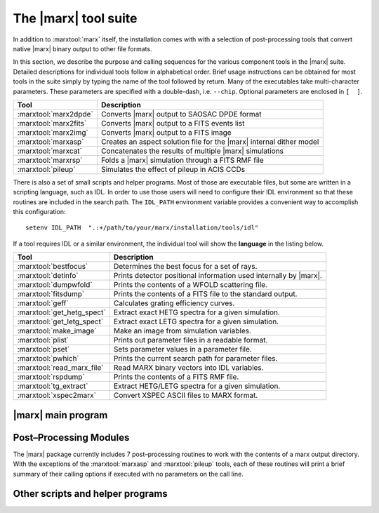 The |marx| tool suite
=====================

In addition to :marxtool:`marx` itself, the installation comes with with a selection of post-processing tools
that convert native |marx| binary output to other file formats.

In this section, we describe the purpose and calling sequences for the
various component tools in the |marx| suite. Detailed descriptions for individual tools follow
in alphabetical order. Brief usage instructions can be obtained for most
tools in the suite simply by typing the name of the tool followed by
return. Many of the executables take multi-character
parameters. These parameters are specified with a double-dash, i.e.
``--chip``. Optional parameters are enclosed in ``[  ]``.




===================== =====================================================================
Tool                  Description
===================== =====================================================================
:marxtool:`marx2dpde` Converts |marx| output to SAOSAC DPDE format
:marxtool:`marx2fits` Converts |marx| output to a FITS events list
:marxtool:`marx2img`  Converts |marx| output to a FITS image
:marxtool:`marxasp`   Creates an aspect solution file for the |marx| internal dither model
:marxtool:`marxcat`   Concatenates the results of multiple |marx| simulations
:marxtool:`marxrsp`   Folds a |marx| simulation through a FITS RMF file
:marxtool:`pileup`    Simulates the effect of pileup in ACIS CCDs
===================== =====================================================================

There is also a set of small scripts and helper programs. Most of those are executable files, but some
are written in a scripting language, such as IDL. 
In order to use those users will need to configure their IDL environment so that
these routines are included in the search path. The ``IDL_PATH``
environment variable provides a convenient way to accomplish this
configuration::

    setenv IDL_PATH  ".:+/path/to/your/marx/installation/tools/idl"

If a tool requires IDL or a similar environment, the individual tool will show the **language** 
in the listing below.

========================== =====================================================================
Tool                       Description
========================== =====================================================================
:marxtool:`bestfocus`      Determines the best focus for a set of rays.
:marxtool:`detinfo`        Prints detector positional information used internally by |marx|.
:marxtool:`dumpwfold`      Prints the contents of a WFOLD scattering file.
:marxtool:`fitsdump`       Prints the contents of a FITS file to the standard output.
:marxtool:`geff`           Calculates grating efficiency curves.
:marxtool:`get_hetg_spect` Extract exact HETG spectra for a given simulation.
:marxtool:`get_letg_spect` Extract exact LETG spectra for a given simulation.
:marxtool:`make_image`     Make an image from simulation variables.
:marxtool:`plist`          Prints out parameter files in a readable format.
:marxtool:`pset`           Sets parameter values in a parameter file.
:marxtool:`pwhich`         Prints the current search path for parameter files.
:marxtool:`read_marx_file` Read MARX binary vectors into IDL variables.
:marxtool:`rspdump`        Prints the contents of a FITS RMF file.
:marxtool:`tg_extract`     Extract HETG/LETG spectra for a given simulation.
:marxtool:`xspec2marx`     Convert XSPEC ASCII files to MARX format.
========================== =====================================================================


|marx| main program
-------------------

.. marxtool:: marx  ([parameters] | --dump file | --raydump file |--version | --help )

   Performs a Chandra raytrace simulation.

   The marx tool comprises the central engine of the suite and actually
   performs the ray trace through the various components of the Chandra
   system. marx reads its inputs from an PROS/IRAF–style parameter file
   ``marx.par``. Alternatively, it can accept values for any of its parameters
   on the call line. Detailed instructions for running marx are presented
   in :ref:`running`.


   :param parameters: Any |marx| parameter, e.g. :par:`GratingType="HETG"`, see :ref:`marxparsindex`.
   :param file: For dump options; filename to print

   
   --dump file     Prints the contents of a MARX binary vector
   --raydump file  Prints the contents of a MARX rayfile
   --version       Prints version information
   --help          Prints brief help information


   Example 1: Obtaining brief help information::

    unix% marx --help
    MARX version 4.0.8, Copyright (C) 2002 Massachusetts Institute of Technology

    This program uses an IRAF-style parameter file interface.  It searches for
    the parameter file in the PFILES and UPARM directories.  If one is not
    found, it will look in the current directory.

    The name of the parameter file that this program uses is marx.par.

    An alternative parameter file may be specified by prefixing the file name
    with "@@" and using the resulting expression as the first command line
    argument, e.g., program-name @@parameter-file-name.

    Parameters may be set on the command line via the syntax:
         PARAMETER-NAME=VALUE PARAMETER-NAME=VALUE ...
    The program will prompt for a parameter's value if VALUE is not specified,
    e.g., "PARAMETER-NAME=".  Note that there must be no whitespace surrounding
    the '=' sign.

    See your program's user manual for more information.
    pfile library version: 2.32

    marx usage forms:
       marx [parameters]
       marx --dump file...
       marx --raydump file
       marx --version
       marx --help
    unix%

   Example 2: Checking the version of your |marx| installation::

    unix% marx --version
    MARX version 4.0.8, Copyright (C) 2002 Massachusetts Institute of Technology

    JDMATH library version: 1.81
    PFILE library version: 2.32
    JDFITS library version: 1.60

    Supported Sources: POINT, GAUSS, LINE, BETA, RAYFILE, DISK, USER, SAOSAC, IMAGE
    Supported Detectors: ACIS-S, ACIS-I, HRC-S, HRC-I

    Other Features:
          HRMA Pitch/Yaw : yes
        Wfold Scattering : yes
              Drake Flat : yes
         Dynamic Linking : yes
             ACIS Streak : yes
        ACIS FEF Support : yes
          Dither Support : yes
    unix%

   Example 3: Creating an ASCII file from the photon energy list for a given simulation::

    unix% marx --dump ./ngc1068/energy.dat > energy.out

   Example 4: Running a simulation with a parameter file located elsewhere on your system::

    unix% marx @@/home/wise/simulations/clusters/marx.par

   Example 5: An example of setting parameters on the call line. This example runs a
   50 ksec simulation of a point source as observed with the HETG and
   ACIS–S instruments::

    unix% marx ExposureTime=50000 GratingType="HETG"     \
                  DetectorType="ACIS-S" SourceType="POINT"

    unix%



Post–Processing Modules
-----------------------

The |marx| package currently includes 7 post–processing routines to
work with the contents of a marx output directory. 
With the exceptions of the :marxtool:`marxasp` and :marxtool:`pileup` tools, each of these
routines will print a brief summary of their calling options if executed
with no parameters on the call line. 


.. marxpost:: marxasp [parameters] --help

   Creates an aspect solution file for the |marx| internal dither model.

   This tool will create an ASPSOL file which contains the aspect
   dither motion used in creating a |marx| simulation using the internal
   model. More details are given in :ref:`simulatingaspect`.

   This ASPSOL file can be used in conjunction with the `CIAO`_ tool
   :ciao:`asphist` to produce an aspect histogram file. This aspect histogram file
   is required by the `CIAO`_ tools :ciao:`mkarf` and :ciao:`mkexpmap` which may be used to
   realistically analyze the simulated |marx| data. Examples of such
   scientific analysis threads are given in :ref:`examples`. 

   :param OutputFile: (*default*: ``sim_asol.fits``) Output filename 
   :param MarxDir: (*default*: ``point``) Simulation Output Directory
   :param TimeDel: (*default:* ``0.256``) Aspect Sampling interval (sec). The default value of 0.256 sec
                    corresponds to the standard value used in the CXC Aspect pipeline
                    processing and should in general not be modified.
   :param RA_Sigma: (*default*: ``0.12``) RA Uncertainty sigma (arcsec). This parameter should generally stay on the default value.
   :param Dec_Sigma: (*default*: ``0.12``) Dec Uncertainty sigma (arcsec). This parameter should generally stay on the default value.
   :param Roll_Sigma: (*default*: ``0.12``) Roll Uncertainty sigma (arcsec). This parameter should generally stay on the default value.
   :param mode : (*default*: ``hl``) Mode for parameter file

    
   --help         Prints brief help information

   Example 1: Obtaining brief help information::

    unix% marxasp --help
    This program uses an IRAF-style parameter file interface.  It searches for
    the parameter file in the PFILES and UPARM directories.  If one is not
    found, it will look in the current directory.

    The name of the parameter file that this program uses is marxasp.par.

    An alternative parameter file may be specified by prefixing the file name
    with "@@" and using the resulting expression as the first command line
    argument, e.g., program-name @@parameter-file-name.

    Parameters may be set on the command line via the syntax:
         PARAMETER-NAME=VALUE PARAMETER-NAME=VALUE ...
    The program will prompt for a parameter's value if VALUE is not specified,
    e.g., "PARAMETER-NAME=".  Note that there must be no whitespace surrounding
    the '=' sign.

    See your program's user manual for more information.
    pfile library version: 2.11

    unix%

   Example 2: Setting marxasp parameters on the call line::

     unix% marxasp MarxDir='clust' OutputFile='sim_clust_asol.fits' TimeDel=0.1

   Example 3: Running marxasp for a simulation which did not use the internal dither model::

    unix% marxasp MarxDir='clust_noasp'
    *** This simulation did not use the INTERNAL dither model.  Re-run the
        simulation with DitherModel=INTERNAL.



.. marxpost:: marxcat [--help] DIR1 [DIR2 [DIR3 ...]] NEWDIR

   Concatenates the results of multiple |marx| simulations.

   The marxcat tool concatenates multiple |marx| simulation directories together. In this manner,
   users may build arbitrarily complex simulations, one component at a time and then merge
   them together to produce the final result. Note, marxcat will overwrite the contents of the
   target directory if it already exists. If the directory does not exist, marxcat will create it.
   The marxcat tool works by merging the various binary output vectors contained in the indicated
   |marx| output directories. It is the user's responsibility to ensure that the simulations being
   concatenated are commensurate. marxcat will compare the contents of the directories being
   merged and skip any files which do not have counterparts in all the directories. The ``obs.par``
   file for the final, merged simulation will be copied from the first directory on the call line. If the
   ``obs.par`` file is missing from the first directory, marxcat will abort with an error message.
   In principle, marxcat places no limits on the number of simulations which can be merged.
   However, in practice, UNIX places constraints on the system resources (filesize, number of open
   files, etc.) which a process may utilize. Users experiencing difficulty concatenating multiple
   simulations may need to override the default values set for these constraints using the UNIX
   command ``unlimit``. Similarly, the UNIX command ``limit`` can be used to examine the current
   defaults.

   :param DIR1...DIRN: Input simulation directories to merge
   :param NEWDIR: Destination directory for the merged simulation

   Example 1: Concatenating two MARX simulations::

       [196]apocrypha% marxcat a2256_subclustA a2256_subclustB a2256_total
       Examining files in a2256_subclustA
       Examining files in a2256_subclustB
       Merging directories...
       Creating a2256_total/time.dat
       Creating a2256_total/energy.dat
       Creating a2256_total/xpos.dat
       Creating a2256_total/ypos.dat
       Creating a2256_total/zpos.dat
       Creating a2256_total/xcos.dat
       Creating a2256_total/ycos.dat
       Creating a2256_total/zcos.dat
       Creating a2256_total/pha.dat
       Creating a2256_total/detector.dat
       Creating a2256_total/xpixel.dat
       Creating a2256_total/ypixel.dat
       Creating a2256_total/mirror.dat
       Creating a2256_total/sky_ra.dat
       Creating a2256_total/sky_dec.dat
       Creating a2256_total/b_energy.dat
       unix%

   Example 2: Example of error message generated by missing obs.par file::

       unix% marxcat pointA pointB total
       Examining files in pointA
       Examining files in pointB
       Unable to open file pointA/obs.par for reading.
       unix%

.. marxpost:: marx2dpde  [ MARX-OUTPUT-DIR OUTPUT-FILE-NAME | -dump DPDE-FILE-NAME ]

   Converts MARX output to SAOSAC DPDE format.

   This2dpde tool converts the contents of a |marx| simulation output directory into a Mission 
   Support Team DPDE format, SAOSAC compatible rayfile. The DPDE format is described
   in the MST SAOSAC documentation available online at: http://hea-www.harvard.edu/MST.
   Using marx2dpde, users can create rayfiles capable of being processed by the MST’s SAOSAC
   raytrace model. The connections between SAOSAC and MARX are described in more detail
   in :ref:`saosac`. Alternatively, the ``--dump`` option may be used with marx2dpde to print out the
   contents of a DPDE file.

   :param MARX-OUTPUT-DIR: Path to MARX simulation directory
   :param OUPUT-FILE-NAME: Name of the DPDE file to create
   :param DPDE-FILE-NAME: Name of the DPDE file to print

   Example 1: Creating a DPDE format rayfile for further processing with SAOSAC::

       unix% marx2dpde ./ngc1068 > ngc1068.dpde

   Example 2: Dumping the contents of a binary DPDE format file to an ASCII file for examination::

       unix% marx -dump AlShell1_B_focus.dpde > AlShell1_B_focus.out


.. marxpost:: marx2fits [--help | --pileup] marx-dir fitsfile

   Writes MARX output as a standard CXC Level 1 FITS events list.

   This tool converts the contents of a |marx| simulation output directory into a FITS
   events binary table. Information about the simulation is written into the header. The resulting
   FITS binary table will contain entries for the "detected" event properties such as pulse height
   and arrival time as well "tracking" variables such as the photon's true energy, absolute focal
   plane position, etc. The FITS files generated by marx2fits are standard CXC Level 1 events
   files. By default marx2fits operates on the standard output directories created by the marx
   executable. The ``--pileup`` flag may be used to convert the output of pileup into a FITS
   events file.
   
   :param pileup: Set this flag (``--pileup``) to convert the output of pileup into a FITS events file.
   :param marx-dir: Path to MARX simulation directory
   :param fitsfile: Name of the FITS events file to create

   Example 1: Converting the results of a typical marx run to a FITS binary events file
   ::

       unix% marx ExposureTime=50000 GratingType="HETG"
       DetectorType="ACIS-S" SourceType="POINT"
       OutputDir="point"
       unix% marx2fits point point.fits

   Example 2: Converting the results of a typical pileup run to a FITS binary events file.
   ::

       unix% pileup MarxOutputDir="point" CCDID=7 FrameTime=3.3 > pileup.log
       unix% marx2fits --pileup point/CCD-7 point_3.3.fits

.. marxpost:: marx2img [options] <MARXDIR> <FITSFILE>

   Converts MARX output to FITS images.

   This tool converts the contents of a |marx| simulation output directory into a FITS
   image. By default, marx2img will use all detected photons to create the FITS image. Alternatively, 
   users may screen the events used in the image by a set of option flags. Events may
   currently be screened on the basis of spatial position, photon energy, detector pulse height chan-
   nel, or time. The ``--chip`` option may be used to generate an image of a single chip. Pixel coordinates
   to marx2img are specified in "tiled detector" coordinates. Energy selections are specified in keV
   while detector energies (minD,maxD) are given in channels. Finally, time selection is in seconds.
   The ``--scale`` option will produce a FITS image with pixels binned by the indicated scale
   factor. Due to the large pixel area of the HRC–I (16000x16000) and the HRC–S (48000x3200),
   marx2img will by default use a scale factor of 8 when these detectors are selected. This default
   behavior may be overridden by the ``--scale`` parameter.

   :param MARXDIR: Path to MARX simulation directory
   :param FITSFILE: Name of the FITS image file to create

   Options include:

   --bbox  Find bounding box.
   --minX  <MIN_X_PIXEL>
   --maxX  <MAX_X_PIXEL>
   --minY  <MIN_Y_PIXEL>
   --maxY  <MAX_Y_PIXEL>
   --minE  <MIN_ENERGY> (KeV)
   --maxE  <MAX_ENERGY> (KeV)
   --minT  <MIN_TIME> (sec)
   --maxT  <MAX_TIME> (sec)
   --minD  <MIN_DETECTOR_ENERGY> (channel)
   --maxD  <MAX_DETECTOR_ENERGY> (channel)
   --chip  <CHIP_NUMBER>

	    .. image:: chipmap.*
	       :height: 250 px       
	       :align: center

   --scale  <PIXEL_SCALE_FACTOR>


   Example 1: Creating a FITS image containing all detected photons for an ACIS–I simulation::

       unix% marx2img ./clust clust_img.fits
       DetectorType: ACIS-I
       Pixel Size Scale Factor: 1
       Num X Pixels: 1024 (per chip)
       Num Y Pixels: 1024 (per chip)
       First Chip Id: 0
       Last Chip Id: 3
       Min X Pixel: 3061
       Max X Pixel: 5131
       Min Y Pixel: 3061
       Max Y Pixel: 5131
       Estimated Image size: 17139600
       73779 counts written to the fits file.
       unix%

   Example 2: Creating a FITS image of all events between 0.8 and 1.2 keV for an ACIS–I simulation::

       unix% marx2img --minE 0.8 --maxE 1.2 clust clust_img_feL.fits
       DetectorType: ACIS-I
       Pixel Size Scale Factor: 1
       Num X Pixels: 1024 (per chip)
       Num Y Pixels: 1024 (per chip)
       First Chip Id: 0
       Last Chip Id: 3
       Min X Pixel: 3061
       Max X Pixel: 5131
       Min Y Pixel: 3061
       Max Y Pixel: 5131
       Min Energy: 0.800000
       Max Energy: 1.200000
       Estimated Image size: 17139600
       27851 counts written to the fits file.
       unix%

   Example 3: Creating a FITS image of the I3 frontside chip in the ACIS–I array::

       unix% marx2img --chip 3 clust clust_img_i3.fits
       DetectorType: ACIS-I
       Pixel Size Scale Factor: 1
       Num X Pixels: 1024 (per chip)
       Num Y Pixels: 1024 (per chip)
       First Chip Id: 3
       Last Chip Id: 3
       Min X Pixel: 4108
       Max X Pixel: 5131
       Min Y Pixel: 3061
       Max Y Pixel: 4084
       Estimated Image size: 4186116
       33638 counts written to the fits file.
       unix%

   Example 4: Creating a FITS image of an HRC–S simulation::

       unix% marx2img ./ngc5548
       DetectorType: HRC-S
       ngc5548.fits
       ***Note: Pixel scale factor not specified. Since the detector is HRC,
       a scale factor of 8 will be used. Set it to 1 via --scale for
       full resolution
       Pixel Size Scale Factor: 8
       Num X Pixels: 512 (per chip)
       Num Y Pixels: 2048 (per chip)
       First Chip Id: 1
       Last Chip Id: 3
       Min X Pixel: 0
       Max X Pixel: 511
       Min Y Pixel: 0
       Max Y Pixel: 6160
       Estimated Image size: 12591040
       93433 counts written to the fits file.
       unix%



.. marxpost:: marxrsp  [optional args] --rmf <rmf-file> --marx <marx-dir>

   Folds a MARX simulation through a FITS RMF file.

   This tool allows the user to fold the results of a |marx| simulation through a FITS
   response matrix file (RMF). Traditionally, RMF files are used to describe the response of a
   given detector such as an ACIS CCD. The RMF file, also known as a redistribution matrix file,
   describes the mapping of photon energy into detected pulse height. marxrsp reads the energy
   vector for a group of simulated events and uses the specified RMF file to calculate the appropriate
   pulse height values. By default, |marx| calculates a pulse height array (``pha.dat``) for ACIS
   simulations using an approximate, built–in redistribution function. Processing a simulation
   directory with marxrsp will cause ``pha.dat`` to be overwritten. The original vector of PHA
   values is copied to a file named ``pha.dat.bak``. The use of marxrsp is discussed in more detail
   in :ref:`rsp`.
   
   The marxrsp tool was designed to be run with RMF files which by definition do not contain
   detector quantum efficiency (QE). The tool checks the value of the HDUCLAS3 FITS keyword
   which should have the value REDIST for an RMF file. The ``--force`` option can be used
   to make marxrsp accept RMF files with other values of the HDUCLAS3 keyword. By default,
   marxrsp will process all events from the indicated simulation. Users may use the ``--chip``
   option to process only those events which were detected on a specific CCD. For finer control,
   the (``xmin``, ``xmax``, ``ymin``, ``ymax``) options can be used to recompute only those events which were
   detected in a given (CHIPX,CHIPY) region.

   The required arguments are:

   --rmf-file  FITS RMF file to read
   --marx-dir  Path to MARX simulation directory


   Optional arguments include:

   --chip   <ccdid> 
            ID numbers are given here:

	    .. image:: chipmap.*
	       :height: 250 px       
	       :align: center

   --xmin   <min x pixel>
   --ymin   <min y pixel>
   --xmax   <max x pixel>
   --ymax   <max y pixel>
   --force  This option will allow the use of fits files that have the HDUCLAS3
            keyword set to FULL. Keep in mind that such files already have the effective
	    folded in, or are not up to spec.

   Example 1: Fold all events from a simulation through a given RMF::

       unix% marxrsp --rmf acis7_rmf.fits --marx ./ngc1399
       unix%

   Example 2: Recalculate all the PHA values for an HETG simulation using RMFs appropriate for each chip::

       unix% marxrsp --chip 4 --rmf acis4_rmf.fits --marx ./ngc1399
       unix% marxrsp --chip 5 --rmf acis5_rmf.fits --marx ./ngc1399
       unix% marxrsp --chip 6 --rmf acis6_rmf.fits --marx ./ngc1399
       unix% marxrsp --chip 7 --rmf acis7_rmf.fits --marx ./ngc1399
       unix% marxrsp --chip 8 --rmf acis8_rmf.fits --marx ./ngc1399
       unix% marxrsp --chip 9 --rmf acis9_rmf.fits --marx ./ngc1399 

   Example 3: Recompute only those events which were detected in a given (CHIPX,CHIPY) region. The command sequence
   ::
       unix% marxrsp --chip 7 --xmin 213 --xmax 313 --ymin 457 --ymax 557 --rmf acis7b_aim_pha_rmf.fits --marx therm/

   would process only those events which were detected in a 100x100 pixel square centered on the aimpoint of CCD 7.

.. marxpost:: pileup  [parameters]

   Simulates the effect of pileup in ACIS CCDs.

   This tool allows users to simulate the effects of photon pileup in
   the ACIS CCDs and implements the pileup algorithm developed by John Davis (MIT). This
   same algorithm has been implemented into the `ISIS`_, `Sherpa`_, and `XSPEC`_
   spectral fitting packages. The ACIS pileup model is statistical and is
   not an a priori photon-silicon interaction model which generates charge
   clouds and then PHAs per event "island" The model is valid on-axis for
   point sources for low to moderate pileup. Users should interpret all
   results including the effects of pileup cautiously.


   Like |marx| itself, ``pileup`` uses a parameter file
   ``pileup.par`` to control the processing. Alternatively, these parameters can be given as arguments on the 
   command line. All relevant parameters for a typical pileup simulation and their default
   values are shown below. In general, none of these parameters will need to be adjusted
   for simulating standard Chandra observations. Using the pileup tool is
   discussed in detail in :ref:`pileup`.

   :param MarxOutputDir: (*default*: ``point``) MARX output directory
   :param Alpha: (*default*: ``0.5``) Grade migration factor
   :param FrameTime: (*default*: ``3.2``) ACIS frame time (sec)
   :param FrameTransferTime: (*default*: 0.041) ACIS frame transfer time (sec)
   :param Verbose: (*default*: ``2``) Verbosity level
   :param mode: (*default*: ``hl``) Mode for parameter file

   Examples::

    unix% pileup MarxOutputDir="point"
    Reading ACIS-I/S FEF File
            /usr/local/src/marx_4.0.8-dist/marx/data/caldb/acisfef.fits
    ***WARNING: Gaussian parameters appear invalid: a region with response <= 0 has been detected.
    ***WARNING: Gaussian parameters appear invalid: a region with response <= 0 has been detected.
    *** WARNING: One or more energies in region 2259 has an invalid response
    Opening point/b_energy.dat for read
    Opening point/time.dat for read
    Opening point/xpixel.dat for read
    Opening point/ypixel.dat for read
    Opening point/detector.dat for read
    Opening point/energy.dat for read
    Opening point/sky_ra.dat for read
    Opening point/sky_dec.dat for read
    77733 input events available (across all CCDs)
    Opening point/pileup/chipx.dat for write
    Opening point/pileup/chipy.dat for write
    Opening point/pileup/time.dat for write
    Opening point/pileup/frame.dat for write
    Opening point/pileup/b_energy.dat for write
    Opening point/pileup/detector.dat for write
    Opening point/pileup/sky_ra.dat for write
    Opening point/pileup/sky_dec.dat for write
    Opening point/pileup/nphotons.dat for write
    Opening point/pileup/pha.dat for write
    Total Number Input: 77733
    Total Number Detected: 4592
    Efficiency: 5.907401e-02
    unix%


Other scripts and helper programs
---------------------------------

.. marxtool:: bestfocus --dir MARX-DATA-DIR [--par parfile] [--order ORDER] [--grating TYPE]

   Determines the best focus for a set of rays.

   This tool reads the contents of a |marx| output directory and
   calculates the best focus position for the rays. It reports the current
   setting of the :par:`DetOffsetX` parameter as well as the recommended setting
   in order to achieve the best focus for the current simulation. For
   grating simulations, individual orders can be specified to optimize the
   focus for a given spectral order.

   :language: Unix executable

   --dir MARX-DATA-DIR  Path to |marx| simulation directory
   --par parfile        Name of an alternate parameter file to use
   --order ORDER        Spectral order to isolate: 0, -1, +1, etc...
   --grating type       type can be ``HEG`` or ``MEG``. Use only for HETG simulations

   Example::

       unix% bestfocus --dir marx-out/

       24110 rays read.

       Best focus position [mm]: (0.004071, 0.000153, 0.000143)
       At that position, that mean radius of the spot will be 0.027373 mm
       (about 1.140556 ACIS Pixels)

        Current DetOffsetX value: 0.010000
        Suggested DetOffsetX value: 0.006476
        unix%

.. marxtool:: detinfo [--sky] ACIS-S|ACIS-I|HRC-S|HRC-I

   Prints detector positional information used internally by |marx|.

   In |marx|, the positional information used to specify the size
   and location of the focal plane detectors can be accessed using the
   this tool. The tool takes as input the name of one of the four focal
   plane detectors. As output, it prints out a variety of information about
   that detector including: pixel size, number of pixels, chip id’s,
   coordinate system origins, and the location of the corners of each
   detector element. By default, all values are given in millimeters,
   however by using the ``--sky`` option, values can be expressed in sky
   coordinates with units of arcmin.

   :language: Unix executable
   :param detector:  Name of detector to examine (ACIS-S, ACIS-I, HRC-S, or HRC-I)

   --sky    If specified, prints values in SKY coordinates with units of arcmin


   Example 1: Into about the HRC::

    unix% detinfo HRC-I
            /path/to/your/marx/installation/marx/data/hrc/hrc_i_geom.txt
     Detector Name: HRC-I
      Num X Pixels: 16384 (per chip)
      Num Y Pixels: 16384 (per chip)
      X Pixel Size:  6.4294e-03 (mm)
      Y Pixel Size:  6.4294e-03 (mm)
     First Chip id: 0
      Last Chip id: 0
         Num Chips: 1
    STT-LSI offset: ( 1.0400e+00,  9.7800e-01, -1.3203e+02)
    STF-STT offset: (-1.0400e+00,  0.0000e+00,  1.2698e+02)

    Physical Geometry Follows (STF coords at nominal aimpoint, units in mm)

    Chip 0:
     X Length:  9.2600e+01 (pixel-size:  6.4294e-03)
     Y Length:  9.2600e+01 (pixel-size:  6.4294e-03)
     Location of corners:
             0.0000e+00      9.7800e-01      6.0435e+01     (LL)
             0.0000e+00      6.6456e+01     -5.0430e+00     (LR)
             0.0000e+00      9.7800e-01     -7.0521e+01     (UR)
             0.0000e+00     -6.4500e+01     -5.0430e+00     (UL)
    unix%

   Example 2: The same info, but expressed in sky coordinates::

    unix% detinfo --sky HRC-I
            /usr/local/src/marx_4.0.8-dist/marx/data/hrc/hrc_i_geom.txt
     Detector Name: HRC-I
      Num X Pixels: 16384 (per chip)
      Num Y Pixels: 16384 (per chip)
      X Pixel Size:  6.4294e-03 (mm)
      Y Pixel Size:  6.4294e-03 (mm)
     First Chip id: 0
      Last Chip id: 0
         Num Chips: 1
    STT-LSI offset: ( 1.0400e+00,  9.7800e-01, -1.3203e+02)
    STF-STT offset: (-1.0400e+00,  0.0000e+00,  1.2698e+02)

    Sky RA/Dec Geometry Follows (with respect to nominal)
    Chip 0:
     Location of corners: (RA, Dec, RA--TAN, Dec--TAN (arc-min))
            -3.3402e-01     -2.3717e+01     -3.3402e-01     -2.3717e+01     (LL)
            -2.5773e+01      1.7223e+00     -2.5774e+01      1.7224e+00     (LR)
            -3.3402e-01      2.7162e+01     -3.3402e-01      2.7162e+01     (UR)
             2.5105e+01      1.7223e+00      2.5106e+01      1.7224e+00     (UL)
    unix%

.. marxtool:: dumpwfold FILENAME

   Prints the contents of a WFOLD scattering file.

   The dumpwfold tool reads the contents of one Leon VanSpeybroeck’s WFOLD
   output scattering files and prints the contents to standard out.
   
   :language: Unix executable
   :param FILENAME: Name of WFOLD scattering file to print

   Examples::

    unix% dumpwfold scat_h1_M > scat_h1_M.out

.. marxtool:: fitsdump [Options] [-e <extension name>] <fitsfile>

   Prints the contents of a FITS file to the standard output.

   This tool can be used to examine the contents of a specified
   FITS file or to test the integrity of a given FITS file. The entire file
   can be printed out, a particular extension or a specified column. By
   default, fitsdump prints the contents of the indicated file to standard
   output.

   Options:

      -t                           test fits file integrity
      -r                           dump raw data, do not scale
      -s                           apply full scaling
      -h                           dump headers
      -H                           dump only headers
      -e <extension name/number>   dump out a particular extension.  The default is all.
      -c <column name>             dump out a particular column with specified name. The default is all.

   :language: Unix executable
   :param fitsfile: Name of the FITS file to examine
   :param extension: String specifying the extension to be printed, e.g. ``EVENTS`` or number
   :param column: String containing name of column to examine

   Example::

    unix% fitsdump test_evt.fits > all.txt
    unix% fitsdump -e EVENTS test_evt.fits > events.txt
    unix% fitsdump -c DETX test_evt.fits > detx.txt

.. marxtool:: geff PFILE min-energy max-energy num-energies min-order max-order

   Calculates grating efficiency curves.

   This tool calculates grating transmission efficiency curves using
   the current MIT rectangular grating bar model. It takes as input a
   parameter file containing the necessary grating bar parameters,
   quantities which specify the energy grid, and the range of orders to
   include in the calculation. With the appropriate parameters, geff can
   calculate efficiencies for HEG, MEG, or LEG gratings.

   :param PFILE: Name of the grating parameter file to use
   :param min-energy: Minimum energy of the grid in keV (must be :math:`>=0.03`)
   :param max-energy: Maximum energy of the grid in keV (must be :math:`<10.0`)
   :param num-energies: Number of energy bins in the grid
   :param min-order: Minimum order to include in calculation
   :param max-order: Maximum order to include in calculation

   Example::

    unix% geff meg.par 0.1 9.0 100 -1 1 > meg.dat

.. marxtool:: get_hetg_spect ,path,order,rm,[xm,ym,rh,xh,yh,p,xp,yp]

   Extract exact HETG spectra for a given simulation.

   This routine uses a number of simulation variables
   computed by |marx| to extract the specified HEG and MEG spectral order
   for a given simulation. Optionally, the ACIS pulse height spectrum can
   be returned as well.

   :language: IDL
   :param path: String containing path to simulation directory
   :param order: Spectral order to extract
   :param rm: Array of MEG photon dispersion distances [mm]
   :param xm: Energy array for binned MEG photons [keV]
   :param ym: Counts per pixel for the MEG spectrum [counts]
   :param rh: Array of HEG photon dispersion distances [mm]
   :param xh: Energy array for binned HEG photons [keV]
   :param yh: Counts per pixel for the HEG spectrum [counts]
   :param p: Array of photon pulse heights [pha]
   :param xp: Energy array for binned PHA spectrum [keV]
   :param yp: Counts per channel for the binned PHA spectrum [counts]

   Example::

    IDL> get_hetg_spect,'./ngc1399',1,rm,xm,ym,rh,xh,yh,p,xp,yp

.. marxtool:: get_letg_spect ,path,order,rl,[xl,yl,p,xp,yp]

   Extract exact LETG spectra for a given simulation.

   This routine uses a number of simulation variables
   computed by |marx| to extract the specified LETG spectral order for a
   given simulation.

   :language: IDL
   :param path: String containing path to simulation directory
   :param order: Spectral order to extract
   :param rm: Array of LEG photon dispersion distances [mm]
   :param xl: Energy array for binned LEG photons [keV]
   :param yl: Counts per pixel for the LEG spectrum [counts]
   :param p: Array of photon pulse heights [pha]
   :param xp: Energy array for binned PHA spectrum [keV]
   :param yp: Counts per channel for the binned PHA spectrum [counts]

   Example::

    IDL> get_letg_spect,'./ngc1399',1,rl,xl,yl,p,xp,yp

.. marxtool:: make_image (vx, vy, XRANGE=[xmin,xmax],XAXIS=xax,YRANGE=[ymin,ymax], XBINSIZE=xbin, YBINSIZE=ybin, YAXIS=yax,INDEX_LIST=idx, REVERSE_INDICES=revidx)

   Make an image from simulation variables.

   This function returns the two dimensional histogram of two
   variables. The two dimensional density function of the two variables, a
   longword array of dimensions (MAX(v1)+1, MAX(v2)+1). Result(i,j) is
   equal to the number of simultaneous occurrences of V1=i, and V2=j, at
   the same element. This routine is useful for creating images from
   |marx| position vectors.

   :language: IDL
   :param vx: Input X variable for density histogram
   :param vy: Input Y variable for density histogram

   :keyword XRANGE: [xmin,xmax] - Range in X input array to make into image
   :keyword YRANGE: [ymin,ymax] - Range in Y input array to make into image
   :keyword XBINSIZE: xbin - Binsize for image X
   :keyword YBINSIZE: ybin - Binsize for image Y
   :keyword XAXIS:  xax - Output X–coordinate vector; ``xax(i)`` is the **left edge** of bin ``i``
   :keyword YAXIS: yax - Output Y–coordinate vector; ``yax(i)`` is the **left edge** of bin ``i``
   :keyword INDEX_LIST: idx - Output vector of array indices of array elements used from vx, vy
   :keyword REVERSE_INDICES: revidx - output reverse–index vector, but only of the sub–array actually specified by XRANGE, YRANGE

   Examples::

    IDL> ypos=read_marx_file('./ngc1399/ypos.dat')
    IDL> zpos=read_marx_file('./ngc1399/zpos.dat')
    IDL> im=make_image(ypos,zpos,XBINSIZE=0.024,YBINSIZE=0.024)


.. marxtool:: plist pfiles ...

   Prints out parameter files in a readable format.
   The plist tool lists parameters from one or more PROS/IRAF–style parameter files.

   :language: Unix executable
   :param pfiles: Name of an PROS/IRAF–style parameter file

   Examples::

       unix% plist marxasp.par
       Parameters for ./marxasp.par
       # marxasp parameter file
       # marxasp creates an aspect solution file for the MARX internal dither model
       #
       OutputFile = sim_clust_asol.fits output filename
       MarxDir = clust
       Simulation Output Directory
       TimeDel = 0.256
       Aspect Sampling interval (seconds)
       #
       (mode = hl)
       mode for parameter file
       unix%

.. marxtool:: pset pfile [p-assign1 ...]

   Sets parameter values in a parameter file.
   The pset tool sets one or more parameters in an PROS/IRAF–style parameter file.

   :language: Unix executable
   :param paramfile: Name of an PROS/IRAF–style parameter file
   :param passign: Parameter assignment statement, e.g. ``PixelSize=24``

   Examples::
       unix% pset pileup.par MarxOutputDir="point" CCDID=7 FrameTime=3.3

.. marxtool:: pwhich [--verbose] pfile

   Prints the current search path for parameter files.
   The pwhich tool allows the user to track the search path MARX will use in obtaining the
   ``marx.par`` parameter file. The output paths from pwhich will apply to any program using
   PROS/IRAF–style parameter files, e.g. FTOOLS .

   :language: Unix executable
   :param pfile: Name of an PROS/IRAF-style parameter file

   Examples::

       unix% pwhich --verbose marxasp.par
       Trying /home/wise/pfiles/marxasp.par.par
       Trying ./marxasp.par.par
       Trying /home/wise/pfiles/marxasp.par
       Trying ./marxasp.par
       Input: ./marxasp.par
       Output: ./marxasp.par
       unix%

.. marxtool:: read_marx_file (inpfile[,type,name,rlen,clen,reserv,magic])

   Read MARX binary vectors into IDL variables.
   The read marx file routine returns the contents of a MARX binary output vector file into
   an internal IDL variable.

   :language: IDL
   :param inpfile: String containing name of the vector to read
   :param type: Single character indicating data type of vector
   :param name: String containing name of vector
   :param rlen: Number of rows
   :param clen: Number of columns
   :param reserv: Reserved space
   :param magic: Magic number

   Example 1: Calling Sequence::

       IDL>y=read_marx_file()
       % Compiled module: READ_MARX_FILE.
       CALLING SEQUENCE:
       array=read_marx_file(inpfile[,type,name,rlen,clen,reserv,magic])
       IDL>

   Example 2::

       IDL> ypos=read_marx_file(’./ngc1399/ypos.dat’)
       
.. marxtool:: rspdump [--integrate] [--energy E] [--min-chan f] [--max-chan l] rsp-file

   Prints the contents of a FITS RMF file.
   The rspdump tool is a multi–function program for examining FITS response matrix files
   (RMFs). If no parameters are specified, rspdump will print the entire contents of the file.
   The ``--integrate`` flag can be specified to check the normalization of the file. The energy
   range or channel range can be limited with the ``--energy`` or ``--min-chan``, ``--max-chan``
   flags.
   
   :language: Unix executable
   :param rsp-file: Name of the FITS RMF file to examine

   --integrate  Integrate across channels
   --energy     Specifies energy of channel to dump
   --min-chan   Specifies minimum channel
   --max-chan   Specifies maximum channel

   Example 1: Dump the complete contents of a FITS RMF file to the standard output::

       unix% rspdump acis.rmf
       #NUM ROWS: 1000
       
       #ENERG_LO: 1.000000e-01 ENERG_HI: 1.004616e-01
               0019   2.779454e-01
               0020   1.905406e-01
	       0021   1.463122e-01
	       <...>

   Example 2: Integrate the specified RMF across all channels in order to determine the normalization as a
   function of energy::

       unix% rspdump --integrate acis.rmf
       #NUM ROWS: 1000
       1.000000e-01    1       19          41     1.000000e+00
       1.004616e-01    1       19          41     1.000000e+00 
       1.009253e-01    1       19          41     1.000000e+00
       1.013911e-01    1       19          41     9.999999e-01
       <...>

.. marxtool:: tg_extract , hml, maxdist, y, z, y0, z0, dd, dxd, [list_selected]

   Extract HETG/LETG spectra for a given simulation.
   The ``tg_extract`` routine extracts all photons along the spectral dispersion axis within a specified
   spatial window. It returns the dispersion distance for each photon. Unlike, get_hetg_spect and
   get_letg_spect which use simulation variables to determine the exact spectrum for a given
   order, ``tg_extract`` emulates a realistic analysis scenario using a spatial window.

   :language: IDL
   :param hml: String to specify which arm of the ’X’ to use for distance from dispersion line calculation.
               Can be: ``'h'`` (for HEG) or ``'m'`` (for MEG) or ``'l'`` (for LEG)
   :param maxdist: Maximum photon distance from dispersion line to allow [mm]
   :param y: Array of Y axis photon positions in focal plane [mm]
   :param z: Array of Z axis photon positions in focal plane [mm]
   :param y0: Y coordinate of 0th order [mm]
   :param z0: Z coordinate of 0th order [mm]
   :param dd: Output vector of photon distances from zero order parallel to dispersion axis [mm]
   :param dxd: Output vector of photon distances from dispersion line in perpendicular direction [mm]
   :param list selected: Optional output vector of indices within input vectors of selected photons

   Examples::

       IDL>ypos=read_marx_file(’./ngc1399/ypos.dat’)
       IDL>zpos=read_marx_file(’./ngc1399/zpos.dat’)
       IDL>tg_extract,’l’,0.25,y,z,0,0, dd, dxd


.. marxtool:: xspec2marx inputfile > outputfile

   Convert XSPEC ASCII files to MARX format.

   The xspec2marx script converts an ASCII file generated with `XSPEC`_ into a two column format
   suitable for ingestion by MARX. This script simply strips out the energy array and the column
   containing the total flux and writes these arrays to the standard output.

   :language: shell script
   :param inputfile: Name of ASCII file produced by XSPEC
   :param outputfile: Two column ASCII file readable by MARX.

   Examples::

       unix% xspec2marx plaw.out > plaw.dat







